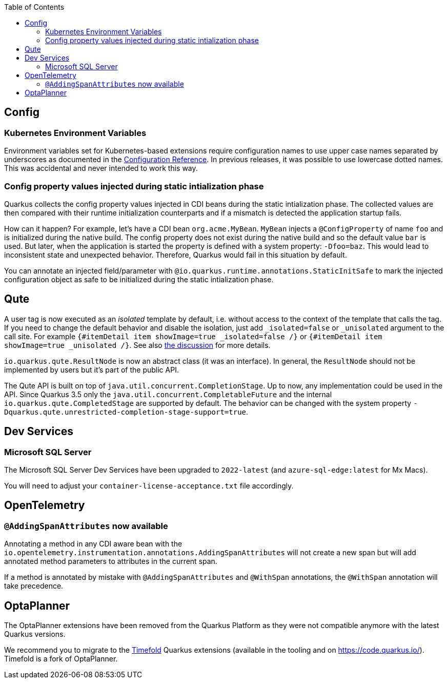 :toc:

== Config

=== Kubernetes Environment Variables

Environment variables set for Kubernetes-based extensions require configuration names to use upper case names separated by underscores as documented in the https://quarkus.io/guides/config-reference#environment-variables[Configuration Reference]. In previous releases, it was possible to use lowercase dotted names. This was accidental and never intended to work this way.

=== Config property values injected during static intialization phase

Quarkus collects the config property values injected in CDI beans during the static intialization phase.
The collected values are then compared with their runtime initialization counterparts and if a mismatch is detected the application startup fails.

How can it happen?
For example, let's have a CDI bean `org.acme.MyBean`.
`MyBean` injects a `@ConfigProperty` of name `foo` and is initialized during the native build.
The config property does not exist during the native build and so the default value `bar` is used.
But later, when the application is started the property is defined with a system property: `-Dfoo=baz`.
This would lead to inconsistent state and unexpected behavior.
Therefore, Quarkus would fail in this situation by default.

You can annotate an injected field/parameter with `@io.quarkus.runtime.annotations.StaticInitSafe` to mark the injected configuration object as safe to be initialized during the static intialization phase.

== Qute

A user tag is now executed as an _isolated_ template by default, i.e. without access to the context of the template that calls the tag.
If you need to change the default behavior and disable the isolation, just add `_isolated=false` or `_unisolated` argument to the call site. For example `{#itemDetail item showImage=true _isolated=false /}` or `{#itemDetail item showImage=true _unisolated /}`. See also https://github.com/quarkusio/quarkus/discussions/22285[the discussion] for more details.

`io.quarkus.qute.ResultNode` is now an abstract class (it was an interface). In general, the `ResultNode` should not be implemented by users but it's part of the public API.

The Qute API is built on top of `java.util.concurrent.CompletionStage`. Up to now, any implementation could be used in the API. Since Quarkus 3.5 only the `java.util.concurrent.CompletableFuture` and the internal `io.quarkus.qute.CompletedStage` are supported by default. The behavior can be changed with the system property `-Dquarkus.qute.unrestricted-completion-stage-support=true`.

== Dev Services

=== Microsoft SQL Server

The Microsoft SQL Server Dev Services have been upgraded to `2022-latest` (and `azure-sql-edge:latest` for Mx Macs).

You will need to adjust your `container-license-acceptance.txt` file accordingly.

== OpenTelemetry

=== `@AddingSpanAttributes` now available

Annotating a method in any CDI aware bean with the `io.opentelemetry.instrumentation.annotations.AddingSpanAttributes` will not create a new span but will add annotated method parameters to attributes in the current span.

If a method is annotated by mistake with `@AddingSpanAttributes` and `@WithSpan` annotations, the `@WithSpan` annotation will take precedence.

== OptaPlanner

The OptaPlanner extensions have been removed from the Quarkus Platform as they were not compatible anymore with the latest Quarkus versions.

We recommend you to migrate to the https://timefold.ai/[Timefold] Quarkus extensions (available in the tooling and on https://code.quarkus.io/). Timefold is a fork of OptaPlanner.